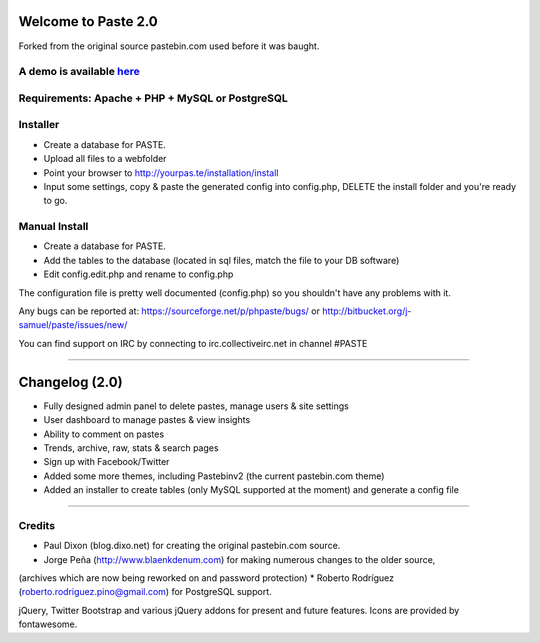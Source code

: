 ====================
Welcome to Paste 2.0
====================
Forked from the original source pastebin.com used before it was baught.

A demo is available `here <http://phpaste.sourceforge.net/demo>`_
=========================


.. image:: http://i.imgur.com/8fqrIan.png

Requirements: Apache + PHP + MySQL or PostgreSQL
=============

Installer
=========
* Create a database for PASTE.
* Upload all files to a webfolder
* Point your browser to http://yourpas.te/installation/install
* Input some settings, copy & paste the generated config into config.php, DELETE the install folder and you're ready to go.

Manual Install
==============
* Create a database for PASTE.
* Add the tables to the database (located in sql files, match the file to your DB software)
* Edit config.edit.php and rename to config.php

The configuration file is pretty well documented (config.php)
so you shouldn't have any problems with it.
  
Any bugs can be reported at:
https://sourceforge.net/p/phpaste/bugs/
or 
http://bitbucket.org/j-samuel/paste/issues/new/

You can find support on IRC by connecting to irc.collectiveirc.net in channel #PASTE

-----------------------------------------------------------------------------------------------------

===============
Changelog (2.0)
===============
* Fully designed admin panel to delete pastes, manage users & site settings
* User dashboard to manage pastes & view insights
* Ability to comment on pastes
* Trends, archive, raw, stats & search pages
* Sign up with Facebook/Twitter
* Added some more themes, including Pastebinv2 (the current pastebin.com theme)
* Added an installer to create tables (only MySQL supported at the moment) and generate a config file
	
-----------------------------------------------------------------------------------------------------

Credits
=======
* Paul Dixon (blog.dixo.net) for creating the original pastebin.com source.
* Jorge Peña (http://www.blaenkdenum.com) for making numerous changes to the older source, 
(archives which are now being reworked on and password protection)
* Roberto Rodríguez (roberto.rodriguez.pino@gmail.com) for PostgreSQL support.

jQuery, Twitter Bootstrap and various jQuery addons for present and future features.
Icons are provided by fontawesome.
